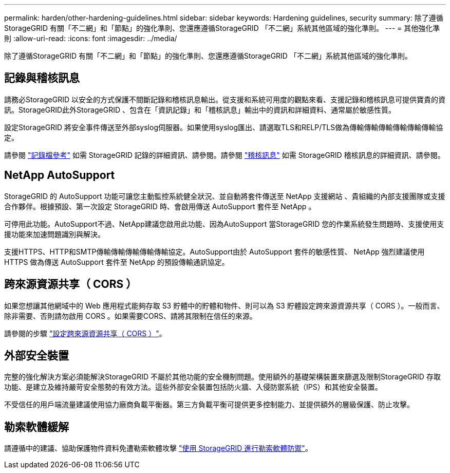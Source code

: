 ---
permalink: harden/other-hardening-guidelines.html 
sidebar: sidebar 
keywords: Hardening guidelines, security 
summary: 除了遵循StorageGRID 有關「不二網」和「節點」的強化準則、您還應遵循StorageGRID 「不二網」系統其他區域的強化準則。 
---
= 其他強化準則
:allow-uri-read: 
:icons: font
:imagesdir: ../media/


[role="lead"]
除了遵循StorageGRID 有關「不二網」和「節點」的強化準則、您還應遵循StorageGRID 「不二網」系統其他區域的強化準則。



== 記錄與稽核訊息

請務必StorageGRID 以安全的方式保護不間斷記錄和稽核訊息輸出。從支援和系統可用度的觀點來看、支援記錄和稽核訊息可提供寶貴的資訊。StorageGRID此外StorageGRID 、包含在「資訊記錄」和「稽核訊息」輸出中的資訊和詳細資料、通常屬於敏感性質。

設定StorageGRID 將安全事件傳送至外部syslog伺服器。如果使用syslog匯出、請選取TLS和RELP/TLS做為傳輸傳輸傳輸傳輸傳輸傳輸協定。

請參閱 link:../monitor/logs-files-reference.html["記錄檔參考"] 如需 StorageGRID 記錄的詳細資訊、請參閱。請參閱 link:../audit/audit-messages-main.html["稽核訊息"] 如需 StorageGRID 稽核訊息的詳細資訊、請參閱。



== NetApp AutoSupport

StorageGRID 的 AutoSupport 功能可讓您主動監控系統健全狀況、並自動將套件傳送至 NetApp 支援網站 、貴組織的內部支援團隊或支援合作夥伴。根據預設、第一次設定 StorageGRID 時、會啟用傳送 AutoSupport 套件至 NetApp 。

可停用此功能。AutoSupport不過、NetApp建議您啟用此功能、因為AutoSupport 當StorageGRID 您的作業系統發生問題時、支援使用支援功能來加速問題識別與解決。

支援HTTPS、HTTP和SMTP傳輸傳輸傳輸傳輸傳輸協定。AutoSupport由於 AutoSupport 套件的敏感性質、 NetApp 強烈建議使用 HTTPS 做為傳送 AutoSupport 套件至 NetApp 的預設傳輸通訊協定。



== 跨來源資源共享（ CORS ）

如果您想讓其他網域中的 Web 應用程式能夠存取 S3 貯體中的貯體和物件、則可以為 S3 貯體設定跨來源資源共享（ CORS ）。一般而言、除非需要、否則請勿啟用 CORS 。如果需要CORS、請將其限制在信任的來源。

請參閱的步驟 link:../tenant/configuring-cross-origin-resource-sharing-cors.html["設定跨來源資源共享（ CORS ）"]。



== 外部安全裝置

完整的強化解決方案必須能解決StorageGRID 不屬於其他功能的安全機制問題。使用額外的基礎架構裝置來篩選及限制StorageGRID 存取功能、是建立及維持嚴苛安全態勢的有效方法。這些外部安全裝置包括防火牆、入侵防禦系統（IPS）和其他安全裝置。

不受信任的用戶端流量建議使用協力廠商負載平衡器。第三方負載平衡可提供更多控制能力、並提供額外的層級保護、防止攻擊。



== 勒索軟體緩解

請遵循中的建議、協助保護物件資料免遭勒索軟體攻擊 https://www.netapp.com/media/69498-tr-4921.pdf["使用 StorageGRID 進行勒索軟體防禦"^]。
